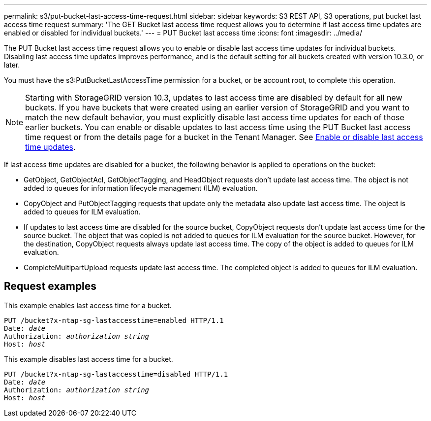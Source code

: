 ---
permalink: s3/put-bucket-last-access-time-request.html
sidebar: sidebar
keywords: S3 REST API, S3 operations, put bucket last access time request
summary: 'The GET Bucket last access time request allows you to determine if last access time updates are enabled or disabled for individual buckets.'
---
= PUT Bucket last access time
:icons: font
:imagesdir: ../media/

[.lead]
The PUT Bucket last access time request allows you to enable or disable last access time updates for individual buckets. Disabling last access time updates improves performance, and is the default setting for all buckets created with version 10.3.0, or later.

You must have the s3:PutBucketLastAccessTime permission for a bucket, or be account root, to complete this operation.

NOTE: Starting with StorageGRID version 10.3, updates to last access time are disabled by default for all new buckets. If you have buckets that were created using an earlier version of StorageGRID and you want to match the new default behavior, you must explicitly disable last access time updates for each of those earlier buckets. You can enable or disable updates to last access time using the PUT Bucket last access time request or from the details page for a bucket in the Tenant Manager. See link:../tenant/enabling-or-disabling-last-access-time-updates.html[Enable or disable last access time updates].

If last access time updates are disabled for a bucket, the following behavior is applied to operations on the bucket:

* GetObject, GetObjectAcl, GetObjectTagging, and HeadObject requests don't update last access time. The object is not added to queues for information lifecycle management (ILM) evaluation.
* CopyObject and PutObjectTagging requests that update only the metadata also update last access time. The object is added to queues for ILM evaluation.
* If updates to last access time are disabled for the source bucket, CopyObject requests don't update last access time for the source bucket. The object that was copied is not added to queues for ILM evaluation for the source bucket. However, for the destination, CopyObject requests always update last access time. The copy of the object is added to queues for ILM evaluation.
* CompleteMultipartUpload requests update last access time. The completed object is added to queues for ILM evaluation.

== Request examples

This example enables last access time for a bucket.

[subs="specialcharacters,quotes"]
----
PUT /bucket?x-ntap-sg-lastaccesstime=enabled HTTP/1.1
Date: _date_
Authorization: _authorization string_
Host: _host_
----

This example disables last access time for a bucket.

[subs="specialcharacters,quotes"]
----
PUT /bucket?x-ntap-sg-lastaccesstime=disabled HTTP/1.1
Date: _date_
Authorization: _authorization string_
Host: _host_
----
